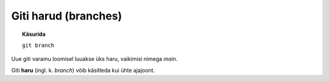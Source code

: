 Giti harud (branches)
=====================

.. topic:: Käsurida

	   ``git branch``
	   

Uue giti varamu loomisel luuakse üks haru, vaikimisi nimega *main*.

Giti **haru** (ingl. k. *branch*) võib käsitleda kui ühte ajajoont.
